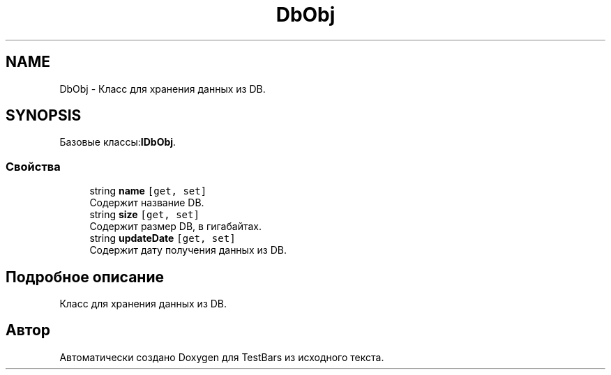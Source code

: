 .TH "DbObj" 3 "Пн 6 Апр 2020" "TestBars" \" -*- nroff -*-
.ad l
.nh
.SH NAME
DbObj \- Класс для хранения данных из DB\&.  

.SH SYNOPSIS
.br
.PP
.PP
Базовые классы:\fBIDbObj\fP\&.
.SS "Свойства"

.in +1c
.ti -1c
.RI "string \fBname\fP\fC [get, set]\fP"
.br
.RI "Содержит название DB\&."
.ti -1c
.RI "string \fBsize\fP\fC [get, set]\fP"
.br
.RI "Содержит размер DB, в гигабайтах\&."
.ti -1c
.RI "string \fBupdateDate\fP\fC [get, set]\fP"
.br
.RI "Содержит дату получения данных из DB\&."
.in -1c
.SH "Подробное описание"
.PP 
Класс для хранения данных из DB\&. 



.SH "Автор"
.PP 
Автоматически создано Doxygen для TestBars из исходного текста\&.
